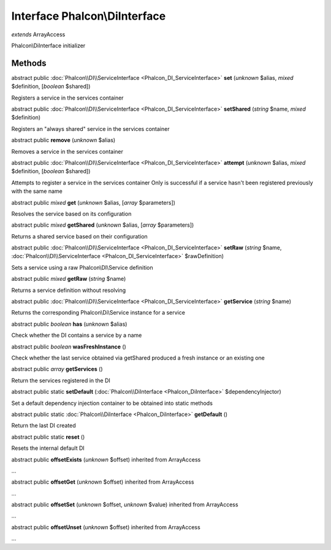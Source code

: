 Interface **Phalcon\\DiInterface**
==================================

*extends* ArrayAccess

Phalcon\\DiInterface initializer


Methods
---------

abstract public :doc:`Phalcon\\DI\\ServiceInterface <Phalcon_DI_ServiceInterface>`  **set** (*unknown* $alias, *mixed* $definition, [*boolean* $shared])

Registers a service in the services container



abstract public :doc:`Phalcon\\DI\\ServiceInterface <Phalcon_DI_ServiceInterface>`  **setShared** (*string* $name, *mixed* $definition)

Registers an "always shared" service in the services container



abstract public  **remove** (*unknown* $alias)

Removes a service in the services container



abstract public :doc:`Phalcon\\DI\\ServiceInterface <Phalcon_DI_ServiceInterface>`  **attempt** (*unknown* $alias, *mixed* $definition, [*boolean* $shared])

Attempts to register a service in the services container Only is successful if a service hasn't been registered previously with the same name



abstract public *mixed*  **get** (*unknown* $alias, [*array* $parameters])

Resolves the service based on its configuration



abstract public *mixed*  **getShared** (*unknown* $alias, [*array* $parameters])

Returns a shared service based on their configuration



abstract public :doc:`Phalcon\\DI\\ServiceInterface <Phalcon_DI_ServiceInterface>`  **setRaw** (*string* $name, :doc:`Phalcon\\DI\\ServiceInterface <Phalcon_DI_ServiceInterface>` $rawDefinition)

Sets a service using a raw Phalcon\\DI\\Service definition



abstract public *mixed*  **getRaw** (*string* $name)

Returns a service definition without resolving



abstract public :doc:`Phalcon\\DI\\ServiceInterface <Phalcon_DI_ServiceInterface>`  **getService** (*string* $name)

Returns the corresponding Phalcon\\Di\\Service instance for a service



abstract public *boolean*  **has** (*unknown* $alias)

Check whether the DI contains a service by a name



abstract public *boolean*  **wasFreshInstance** ()

Check whether the last service obtained via getShared produced a fresh instance or an existing one



abstract public *array*  **getServices** ()

Return the services registered in the DI



abstract public static  **setDefault** (:doc:`Phalcon\\DiInterface <Phalcon_DiInterface>` $dependencyInjector)

Set a default dependency injection container to be obtained into static methods



abstract public static :doc:`Phalcon\\DiInterface <Phalcon_DiInterface>`  **getDefault** ()

Return the last DI created



abstract public static  **reset** ()

Resets the internal default DI



abstract public  **offsetExists** (*unknown* $offset) inherited from ArrayAccess

...


abstract public  **offsetGet** (*unknown* $offset) inherited from ArrayAccess

...


abstract public  **offsetSet** (*unknown* $offset, *unknown* $value) inherited from ArrayAccess

...


abstract public  **offsetUnset** (*unknown* $offset) inherited from ArrayAccess

...



